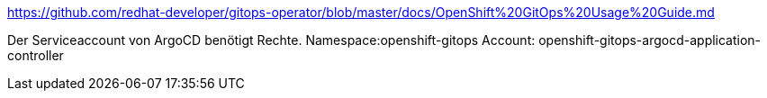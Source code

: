 https://github.com/redhat-developer/gitops-operator/blob/master/docs/OpenShift%20GitOps%20Usage%20Guide.md

Der Serviceaccount von ArgoCD benötigt Rechte.
Namespace:openshift-gitops
Account: openshift-gitops-argocd-application-controller